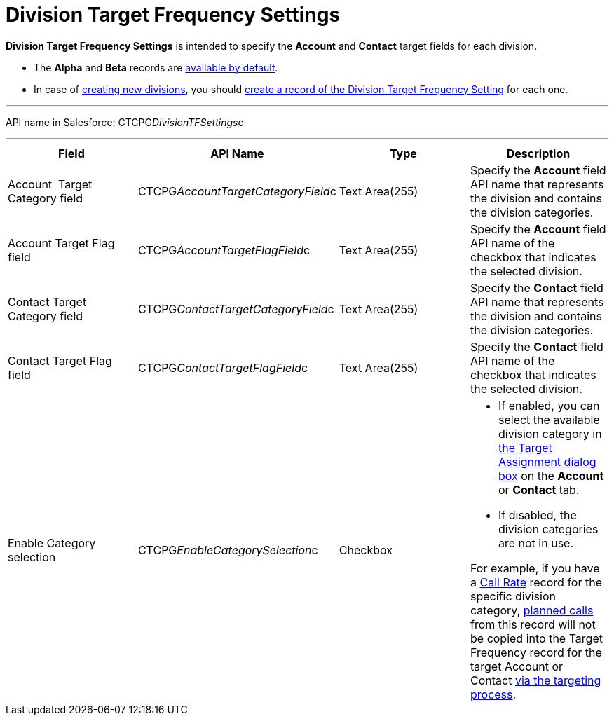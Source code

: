 = Division Target Frequency Settings

*Division Target Frequency Settings* is intended to specify
the *Account* and *Contact* target fields for each division.

* The *Alpha* and *Beta* records are
xref:admin-guide/targeting-and-marketing-cycles-management/ref-guide/index[available by
default].
* In case of xref:admin-guide/targeting-and-marketing-cycles-management/add-a-new-division[creating new divisions], you
should
xref:admin-guide/targeting-and-marketing-cycles-management/division-a-new-record-of-division-target-frequency-settings[create
a record of the Division Target Frequency Setting] for each one.

'''''

API name in Salesforce: CTCPG__DivisionTFSettings__c

'''''

[width="100%",cols="25%,25%,25%,25%",]
|===
|*Field* |*API Name* |*Type* |*Description*

|Account  Target Category field
|CTCPG__AccountTargetCategoryField__c |Text Area(255) |Specify
the *Account* field API name that represents the division and contains
the division categories.

|Account Target Flag field |CTCPG__AccountTargetFlagField__c
|Text Area(255) |Specify the *Account* field API name of the checkbox
that indicates the selected division. 

|Contact Target Category field
|CTCPG__ContactTargetCategoryField__c |Text Area(255)
|Specify the *Contact* field API name that represents the division and
contains the division categories.

|Contact Target Flag field |CTCPG__ContactTargetFlagField__c
|Text Area(255) |Specify the *Contact* field API name of the checkbox
that indicates the selected division.

|Enable Category selection |CTCPG__EnableCategorySelection__c
|Checkbox a|
* If enabled, you can select the available division category in
xref:admin-guide/targeting-and-marketing-cycles-management/add-the-manage-targets-button[the Target Assignment dialog
box] on the *Account* or *Contact* tab.
* If disabled, the division categories are not in use.

For example, if you have
a xref:admin-guide/targeting-and-marketing-cycles-management/ref-guide/index#h3_2015528788[Call
Rate] record for the specific division category,
xref:admin-guide/targeting-and-marketing-cycles-management/creating-a-new-record-of-target-frequency[planned calls] from
this record will not be copied into the Target Frequency record for the
target Account or Contact xref:admin-guide/targeting-and-marketing-cycles-management/create-targeting-lists[via the
targeting process].

|===
